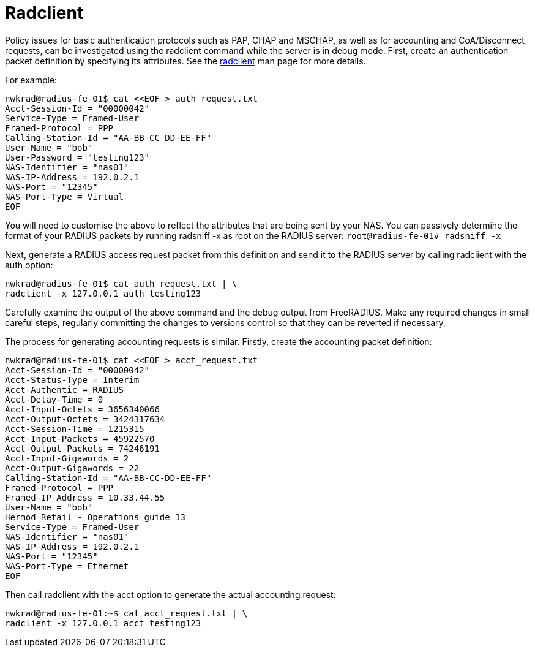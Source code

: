 = Radclient

Policy issues for basic authentication protocols such as PAP, CHAP and MSCHAP, as well as for accounting and CoA/Disconnect requests, can be investigated using the radclient command while the server is in debug mode.
First, create an authentication packet definition by specifying its attributes. See the xref:reference:man/radclient.adoc[radclient] man page for more details.

For example:

```
nwkrad@radius-fe-01$ cat <<EOF > auth_request.txt
Acct-Session-Id = "00000042"
Service-Type = Framed-User
Framed-Protocol = PPP
Calling-Station-Id = "AA-BB-CC-DD-EE-FF"
User-Name = "bob"
User-Password = "testing123"
NAS-Identifier = "nas01"
NAS-IP-Address = 192.0.2.1
NAS-Port = "12345"
NAS-Port-Type = Virtual
EOF
```
You will need to customise the above to reflect the attributes that are being sent by your NAS. You can passively determine the format of your RADIUS packets by running radsniff -x as root on the RADIUS server:
`root@radius-fe-01# radsniff -x`

Next, generate a RADIUS access request packet from this definition and send it to the RADIUS server by calling radclient with the auth option:
```
nwkrad@radius-fe-01$ cat auth_request.txt | \
radclient -x 127.0.0.1 auth testing123
```

Carefully examine the output of the above command and the debug output from FreeRADIUS. Make any required changes in small careful steps, regularly committing the changes to versions control so that they can be reverted if necessary.

The process for generating accounting requests is similar. Firstly, create the accounting packet definition:

```
nwkrad@radius-fe-01$ cat <<EOF > acct_request.txt
Acct-Session-Id = "00000042"
Acct-Status-Type = Interim
Acct-Authentic = RADIUS
Acct-Delay-Time = 0
Acct-Input-Octets = 3656340066
Acct-Output-Octets = 3424317634
Acct-Session-Time = 1215315
Acct-Input-Packets = 45922570
Acct-Output-Packets = 74246191
Acct-Input-Gigawords = 2
Acct-Output-Gigawords = 22
Calling-Station-Id = "AA-BB-CC-DD-EE-FF"
Framed-Protocol = PPP
Framed-IP-Address = 10.33.44.55
User-Name = "bob"
Hermod Retail - Operations guide 13
Service-Type = Framed-User
NAS-Identifier = "nas01"
NAS-IP-Address = 192.0.2.1
NAS-Port = "12345"
NAS-Port-Type = Ethernet
EOF
```

Then call radclient with the acct option to generate the actual accounting request:
```
nwkrad@radius-fe-01:~$ cat acct_request.txt | \
radclient -x 127.0.0.1 acct testing123
```
